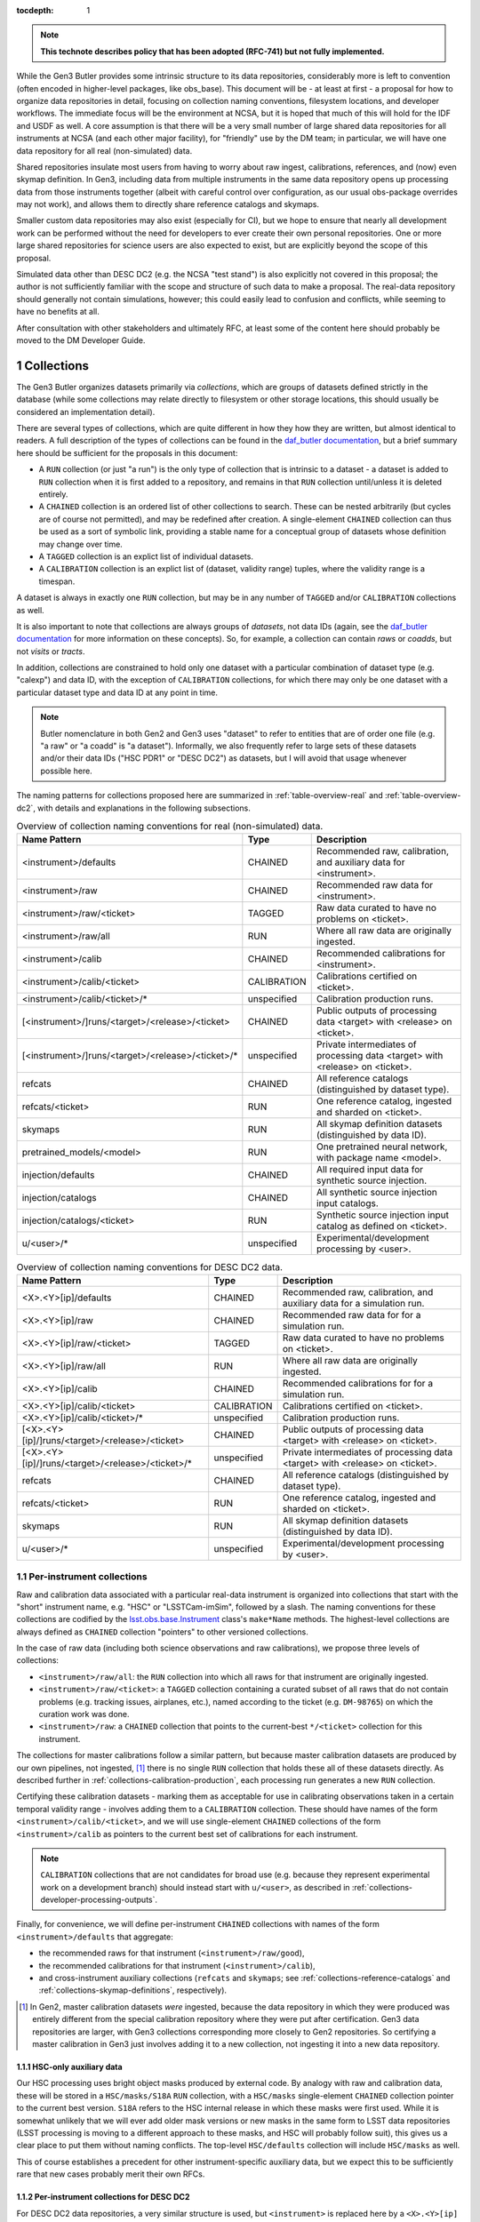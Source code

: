 
:tocdepth: 1

.. Please do not modify tocdepth; will be fixed when a new Sphinx theme is shipped.

.. sectnum::

.. TODO: Delete the note below before merging new content to the master branch.

.. note::

   **This technote describes policy that has been adopted (RFC-741) but not fully implemented.**

While the Gen3 Butler provides some intrinsic structure to its data repositories, considerably more is left to convention (often encoded in higher-level packages, like obs_base).
This document will be - at least at first - a proposal for how to organize data repositories in detail, focusing on collection naming conventions, filesystem locations, and developer workflows.
The immediate focus will be the environment at NCSA, but it is hoped that much of this will hold for the IDF and USDF as well.
A core assumption is that there will be a very small number of large shared data repositories for all instruments at NCSA (and each other major facility), for "friendly" use by the DM team; in particular, we will have one data repository for all real (non-simulated) data.

Shared repositories insulate most users from having to worry about raw ingest, calibrations, references, and (now) even skymap definition.
In Gen3, including data from multiple instruments in the same data repository opens up processing data from those instruments together (albeit with careful control over configuration, as our usual obs-package overrides may not work), and allows them to directly share reference catalogs and skymaps.

Smaller custom data repositories may also exist (especially for CI), but we hope to ensure that nearly all development work can be performed without the need for developers to ever create their own personal repositories.
One or more large shared repositories for science users are also expected to exist, but are explicitly beyond the scope of this proposal.

Simulated data other than DESC DC2 (e.g. the NCSA "test stand") is also explicitly not covered in this proposal; the author is not sufficiently familiar with the scope and structure of such data to make a proposal.
The real-data repository should generally not contain simulations, however; this could easily lead to confusion and conflicts, while seeming to have no benefits at all.

After consultation with other stakeholders and ultimately RFC, at least some of the content here should probably be moved to the DM Developer Guide.


Collections
===========

The Gen3 Butler organizes datasets primarily via *collections*, which are groups of datasets defined strictly in the database (while some collections may relate directly to filesystem or other storage locations, this should usually be considered an implementation detail).

There are several types of collections, which are quite different in how they how they are written, but almost identical to readers.
A full description of the types of collections can be found in the `daf_butler documentation`_, but a brief summary here should be sufficient for the proposals in this document:

- A ``RUN`` collection (or just "a run") is the only type of collection that is intrinsic to a dataset - a dataset is added to ``RUN`` collection when it is first added to a repository, and remains in that ``RUN`` collection until/unless it is deleted entirely.
- A ``CHAINED`` collection is an ordered list of other collections to search.  These can be nested arbitrarily (but cycles are of course not permitted), and may be redefined after creation.  A single-element ``CHAINED`` collection can thus be used as a sort of symbolic link, providing a stable name for a conceptual group of datasets whose definition may change over time.
- A ``TAGGED`` collection is an explict list of individual datasets.
- A ``CALIBRATION`` collection is an explict list of (dataset, validity range) tuples, where the validity range is a timespan.

A dataset is always in exactly one ``RUN`` collection, but may be in any number of ``TAGGED`` and/or ``CALIBRATION`` collections as well.

It is also important to note that collections are always groups of *datasets*, not data IDs (again, see the `daf_butler documentation`_ for more information
on these concepts).
So, for example, a collection can contain *raws* or *coadds*, but not *visits* or *tracts*.

In addition, collections are constrained to hold only one dataset with a particular combination of dataset type (e.g. "calexp") and data ID, with the exception of ``CALIBRATION`` collections, for which there may only be one dataset with a particular dataset type and data ID at any point in time.

.. note::
   Butler nomenclature in both Gen2 and Gen3 uses "dataset" to refer to entities that are of order one file (e.g. "a raw" or "a coadd" is "a dataset").
   Informally, we also frequently refer to large sets of these datasets and/or their data IDs ("HSC PDR1" or "DESC DC2") as datasets, but I will avoid that usage whenever possible here.

The naming patterns for collections proposed here are summarized in :ref:`table-overview-real` and :ref:`table-overview-dc2`, with details and explanations in the following subsections.

.. _table-overview-real:

.. list-table:: Overview of collection naming conventions for real (non-simulated) data.
   :header-rows: 1

   * - Name Pattern
     - Type
     - Description
   * - <instrument>/defaults
     - CHAINED
     - Recommended raw, calibration, and auxiliary data for <instrument>.
   * - <instrument>/raw
     - CHAINED
     - Recommended raw data for <instrument>.
   * - <instrument>/raw/<ticket>
     - TAGGED
     - Raw data curated to have no problems on <ticket>.
   * - <instrument>/raw/all
     - RUN
     - Where all raw data are originally ingested.
   * - <instrument>/calib
     - CHAINED
     - Recommended calibrations for <instrument>.
   * - <instrument>/calib/<ticket>
     - CALIBRATION
     - Calibrations certified on <ticket>.
   * - <instrument>/calib/<ticket>/*
     - unspecified
     - Calibration production runs.
   * - [<instrument>/]runs/<target>/<release>/<ticket>
     - CHAINED
     - Public outputs of processing data <target> with <release> on <ticket>.
   * - [<instrument>/]runs/<target>/<release>/<ticket>/*
     - unspecified
     - Private intermediates of processing data <target> with <release> on <ticket>.
   * - refcats
     - CHAINED
     - All reference catalogs (distinguished by dataset type).
   * - refcats/<ticket>
     - RUN
     - One reference catalog, ingested and sharded on <ticket>.
   * - skymaps
     - RUN
     - All skymap definition datasets (distinguished by data ID).
   * - pretrained_models/<model>
     - RUN
     - One pretrained neural network, with package name <model>.
   * - injection/defaults
     - CHAINED
     - All required input data for synthetic source injection.
   * - injection/catalogs
     - CHAINED
     - All synthetic source injection input catalogs.
   * - injection/catalogs/<ticket>
     - RUN
     - Synthetic source injection input catalog as defined on <ticket>.
   * - u/<user>/*
     - unspecified
     - Experimental/development processing by <user>.

.. _table-overview-dc2:

.. table:: Overview of collection naming conventions for DESC DC2 data.

   +---------------------------------------------------+-------------+-------------------------------------------------------------------------------+
   |                   Name Pattern                    |    Type     |                                  Description                                  |
   +===================================================+=============+===============================================================================+
   | <X>.<Y>[ip]/defaults                              | CHAINED     | Recommended raw, calibration, and auxiliary data for a simulation run.        |
   +---------------------------------------------------+-------------+-------------------------------------------------------------------------------+
   | <X>.<Y>[ip]/raw                                   | CHAINED     | Recommended raw data for for a simulation run.                                |
   +---------------------------------------------------+-------------+-------------------------------------------------------------------------------+
   | <X>.<Y>[ip]/raw/<ticket>                          | TAGGED      | Raw data curated to have no problems on <ticket>.                             |
   +---------------------------------------------------+-------------+-------------------------------------------------------------------------------+
   | <X>.<Y>[ip]/raw/all                               | RUN         | Where all raw data are originally ingested.                                   |
   +---------------------------------------------------+-------------+-------------------------------------------------------------------------------+
   | <X>.<Y>[ip]/calib                                 | CHAINED     | Recommended calibrations for for a simulation run.                            |
   +---------------------------------------------------+-------------+-------------------------------------------------------------------------------+
   | <X>.<Y>[ip]/calib/<ticket>                        | CALIBRATION | Calibrations certified on <ticket>.                                           |
   +---------------------------------------------------+-------------+-------------------------------------------------------------------------------+
   | <X>.<Y>[ip]/calib/<ticket>/*                      | unspecified | Calibration production runs.                                                  |
   +---------------------------------------------------+-------------+-------------------------------------------------------------------------------+
   | [<X>.<Y>[ip]/]runs/<target>/<release>/<ticket>    | CHAINED     | Public outputs of processing data <target> with <release> on <ticket>.        |
   +---------------------------------------------------+-------------+-------------------------------------------------------------------------------+
   | [<X>.<Y>[ip]/]runs/<target>/<release>/<ticket>/*  | unspecified | Private intermediates of processing data <target> with <release> on <ticket>. |
   +---------------------------------------------------+-------------+-------------------------------------------------------------------------------+
   | refcats                                           | CHAINED     | All reference catalogs (distinguished by dataset type).                       |
   +---------------------------------------------------+-------------+-------------------------------------------------------------------------------+
   | refcats/<ticket>                                  | RUN         | One reference catalog, ingested and sharded on <ticket>.                      |
   +---------------------------------------------------+-------------+-------------------------------------------------------------------------------+
   | skymaps                                           | RUN         | All skymap definition datasets (distinguished by data ID).                    |
   +---------------------------------------------------+-------------+-------------------------------------------------------------------------------+
   | u/<user>/*                                        | unspecified | Experimental/development processing by <user>.                                |
   +---------------------------------------------------+-------------+-------------------------------------------------------------------------------+

.. _daf_butler documentation: https://pipelines.lsst.io/v/weekly/modules/lsst.daf.butler/organizing.html

.. _collections-per-instrument:

Per-instrument collections
--------------------------

Raw and calibration data associated with a particular real-data instrument is organized into collections that start with the "short" instrument name, e.g. "HSC" or "LSSTCam-imSim", followed by a slash.
The naming conventions for these collections are codified by the `lsst.obs.base.Instrument`_ class's ``make*Name`` methods.
The highest-level collections are always defined as ``CHAINED`` collection "pointers" to other versioned collections.

In the case of raw data (including both science observations and raw calibrations), we propose three levels of collections:

- ``<instrument>/raw/all``: the ``RUN`` collection into which all raws for that instrument are originally ingested.
- ``<instrument>/raw/<ticket>``: a ``TAGGED`` collection containing a curated subset of all raws that do not contain problems (e.g. tracking issues, airplanes, etc.), named according to the ticket (e.g. ``DM-98765``) on which the curation work was done.
- ``<instrument>/raw``: a ``CHAINED`` collection that points to the current-best ``*/<ticket>`` collection for this instrument.

The collections for master calibrations follow a similar pattern, but because master calibration datasets are produced by our own pipelines, not ingested, [#calibs-not-ingested]_ there is no single ``RUN`` collection that holds these all of these datasets directly.
As described further in :ref:`collections-calibration-production`, each processing run generates a new ``RUN`` collection.

Certifying these calibration datasets - marking them as acceptable for use in calibrating observations taken in a certain temporal validity range - involves adding them to a ``CALIBRATION`` collection.
These should have names of the form ``<instrument>/calib/<ticket>``, and we will use single-element ``CHAINED`` collections of the form ``<instrument>/calib`` as pointers to the current best set of calibrations for each instrument.

.. note::

   ``CALIBRATION`` collections that are not candidates for broad use (e.g. because they represent experimental work on a development branch) should instead start with ``u/<user>``, as described in :ref:`collections-developer-processing-outputs`.

Finally, for convenience, we will define per-instrument ``CHAINED`` collections with names of the form ``<instrument>/defaults`` that aggregate:

- the recommended raws for that instrument (``<instrument>/raw/good``),
- the recommended calibrations for that instrument (``<instrument>/calib``),
- and cross-instrument auxiliary collections (``refcats`` and ``skymaps``; see :ref:`collections-reference-catalogs` and :ref:`collections-skymap-definitions`, respectively).

.. _lsst.obs.base.Instrument: https://pipelines.lsst.io/v/weekly/py-api/lsst.obs.base.Instrument.html#lsst.obs.base.Instrument

.. [#calibs-not-ingested] In Gen2, master calibration datasets *were* ingested, because the data repository in which they were produced was entirely different from the special calibration repository where they were put after certification.  Gen3 data repositories are larger, with Gen3 collections corresponding more closely to Gen2 repositories.  So certifying a master calibration in Gen3 just involves adding it to a new collection, not ingesting it into a new data repository.

HSC-only auxiliary data
^^^^^^^^^^^^^^^^^^^^^^^

Our HSC processing uses bright object masks produced by external code.
By analogy with raw and calibration data, these will be stored in a ``HSC/masks/S18A`` ``RUN`` collection, with a ``HSC/masks`` single-element ``CHAINED`` collection pointer to the current best version.
``S18A`` refers to the HSC internal release in which these masks were first used.
While it is somewhat unlikely that we will ever add older mask versions or new masks in the same form to LSST data repositories (LSST processing is moving to a different approach to these masks, and HSC will probably follow suit), this gives us a clear place to put them without naming conflicts.
The top-level ``HSC/defaults`` collection will include ``HSC/masks`` as well.

This of course establishes a precedent for other instrument-specific auxiliary data, but we expect this to be sufficiently rare that new cases probably merit their own RFCs.

.. _collections-in-dc2:

Per-instrument collections for DESC DC2
^^^^^^^^^^^^^^^^^^^^^^^^^^^^^^^^^^^^^^^

For DESC DC2 data repositories, a very similar structure is used, but ``<instrument>`` is replaced here by a ``<X>.<Y>[ip]`` simulation number; while DC2 data repositories may in general have multiple instruments (i.e. ImSim and PhoSim), the simulation version number is also necessary to distinguish between different raws and calibs.
It is assumed that all simulation versions utilize the same observational metadata (i.e. ``exposure`` and ``visit`` records), at least within each of ImSim and PhoSim, or that differences are sufficiently small that one simulation version's observations can be used with raws from other simulation versions.
When this is not the case, different data repositories must be used for those incompatible simulation versions.

.. _collections-reference-catalogs:

Reference catalogs
------------------

External reference catalogs reformatted and sharded by DM code are written to ``refcats/<ticket>`` ``RUN`` collections, where ``<ticket>`` is the ticket on which the reformatting and sharding work was performed.
After a reference catalog has been validated, its ``RUN`` is added to the overall ``refcats`` ``CHAINED`` collection.

Different collections for different reference catalogs are not necessary, as the name of a reference catalog (e.g. ``ps1_pv3_3pi_20170110``) is used directly as its dataset type name (note that this was not the case in Gen2, where the reference catalog name was instead part of the data ID).

.. _collections-skymap-definitions:

SkyMap definitions
------------------

All skymaps must have a globally unique name in Gen3, which is used as part of the data ID for any dataset that is defined on tracts.
The skymap definition datasets (i.e. ``lsst.skymap.BaseSkyMap`` subclass instances in Python) also include this globally unique name in their data IDs, and hence can also all go in a single ``skymaps`` collection.
This is a ``RUN`` collection that holds skymap definition datasets directly.

The existence of different skymap definition datasets for different coadd types (``goodSeeingCoadd_skyMap``, etc.) is a relic of Gen2 that will soon be removed entirely from Gen3; all skymap definition datasets will just use the ``skyMap`` dataset type.
The new globally-unique skymap data ID names are both necessary and sufficient for uniqueness in Gen3.

SkyMap registration is something we expect to be rare in Gen3 - *much* more rare than running ``makeSkyMap.py`` was in Gen2 - because we almost always use one of a few standard SkyMaps, and in Gen3 a SkyMap (a combination of a ``lsst.skymap.BaseSkyMap`` class *and* its configuration) can only be registered once.
Discrete SkyMaps, which typically cover only a small part of the sky and are *conceptually* a bit more per-user, may be less rare, but our data model currently does not treat these any differently, and until we can identify the patterns and use cases for creating new SkyMaps (even discrete ones), we propose that any new SkyMap registration in a shared repository be preceded by an RFC.

.. _collections-source-injection:

Source injection datasets
-------------------------

Input catalogs containing synthetic source parameters required for source injection are written to ``injection/catalogs/<ticket>`` ``RUN`` collections, where ``<ticket>`` is the ticket on which the catalog was created.
After a catalog has been ingested, its ``RUN`` is added to the overall ``injection/catalogs`` ``CHAINED`` collection.
All required input data for source injection, including input catalogs, are aggregated in the ``injection/defaults`` ``CHAINED`` collection.

.. _collections-shared-official-processing-outputs:

Shared/official processing outputs
----------------------------------

Processing runs overseen by production operators should produce output collections of the form ``<instrument>/runs/<target>/<release>/<ticket>``, or ``runs/<target>/<release>/<ticket>`` in the (rare) case of processing that includes science data from multiple instruments and none of them can be considered the "primary" instrument.
``<target>`` is a human-meaningful name for the set of data IDs being processed, and ``<release>`` is some kind of DM software release version, so examples of complete processing-output collection names might include ``HSC/runs/RC2/w_2020_50/DM-75643`` or ``DECam/runs/HiTS-2015/d_2021_90/DM-80000``.
These versions are intended to make it easy for users to browse collections and understand what is in them at a glance; formal provenance for software versions actually used in the processing will be automatically stored in the data repository itself.
Of course, the version in the collection name should differ as little as possible from the versions actually used to reduce confusion.

These names should always correspond to a "public" ``CHAINED`` collection that aggregates both all ``RUN`` collections that directly hold outputs and all collections used as inputs.
The organization of those "private" output ``RUN`` collections (if there is more than one) is completely at operator discretion (they may correspond to e.g. different tracts, different stages of processing, different attempts), but these collections should start with the same prefix as the umbrella ``CHAINED`` collection, followed by a slash.

In cases where one or more private ``RUN`` collections contain datasets that should not be considered part of the final public outputs (e.g. because they are superceded by datasets in other private ``RUN`` collections), a ``TAGGED`` collection can be used to screen and aggregate these.
That ``TAGGED`` collection would then be a direct child of the final public ``CHAINED`` collection, instead of any ``RUN`` collections it references.
For example, instead of the following chain involving two processing-output ``RUN`` collections (``first`` and ``second``) as well as the input (``HSC/defaults``):

.. code::

   HSC/runs/w_2021_50/DM-20000              CHAINED
     HSC/runs/w_2021_50/DM-20000/second    RUN
     HSC/runs/w_2021_50/DM-20000/first     RUN
     HSC/defaults                          CHAINED
       (nested input collections)

we would redefine the chain to include a ``TAGGED`` collection (``filtered``)
that references (at the level of individual datasets) the ``first`` and ``second`` runs, but still include the inputs directly:

.. code::

   HSC/runs/w_2021_50/DM-20000              CHAINED
     HSC/runs/w_2021_50/DM-20000/filtered  TAGGED
     HSC/defaults                          CHAINED
       (nested input collections)

.. note::

   It is not generally possible to use a ``TAGGED`` collection as the public output collection for a processing run, because putting master calibrations (which are almost always inputs, even if indirectly) in a ``TAGGED`` collection strips them of their validity ranges and does not allow datasets from different validity ranges to coexist.
   So even if a ``TAGGED`` collection is used, the public ``CHAINED`` collection would contain both that collection and the input ``CALIBRATION`` collection as children.

.. note::

   These public ``CHAINED`` collections essentially mimic Gen2's "parent link" mechanism, which provides at best approximate coarse-grained provenance information about which datasets were used as inputs when producing others.
   The Gen3 repository will eventually be extended to include fine-grained, exact provenance - essentially a serialization of the directed acyclic graph (DAG) that describes the processing.
   Whether queries against that DAG are fast enough to allow this more rigorous provenance information to be used as a type of collection (replacing some usage of ``TAGGED`` and ``CHAINED`` collections) remains to be seen, however.
   It is also worth noting that in general the full DAG does not maintain the usual collection invariant of having only one dataset with a particular dataset type and data ID (e.g. two calexps with the same data ID, from two differently-configured runs, could each contribute to different, non-conflicting coadd patches in downstream runs).

.. _collections-developer-processing-outputs:

Developer processing outputs
----------------------------

Processing initiated by DM developers that are intended primarily for personal or small-group use must start with ``u/<user>`` (e.g. ``u/jbosch``), and are strongly encouraged to start with ``u/<user>/<ticket>`` (e.g. ``u/jbosch/DM-56789``) whenever possible.
Names and structure after this prefix are at user discretion, but we strongly recommend using a combination of ``CHAINED`` collections and ``RUN`` collections to distinguish between "inputs and outputs" collections and "output only" collections, as in :ref:`collections-shared-official-processing-outputs`.
The ``pipetask`` tool will automatically take care of this if the ``--output`` option is used with or instead of the ``--output-run`` option.

.. note::
   **TODO**: It's unclear whether BPS supports this currently, but it should be easy to at least support it under the condition that the ``RUN`` collection be given explicitly as well, instead of generated automatically by appending a timestamp.


.. _collections-calibration-production:

Calibration production
----------------------

Calibration production runs intended for broad use (i.e. outputs will be at least candidates for membership in the recommended calibration collection for this instrument) should output to collections with names that start with ``<instrument>/calib/<ticket>/``.
Those produced for experimental or development purposes should start with ``u/<user>/<ticket>/``.

In either case, the ``RUN`` collections that hold output datasets directly will usually require another disambiguating term, mapping roughly to the expected validity range epoch.
Our current plan is to use our initial estimate of the start date of the validity range; this will rarely change (though if it does, the date in the ``RUN`` collection - which cannot be changed after datasets have been written - will not reflect the actual validity range start date).
We could consider using only dates (possibly with human-incremented integer suffixes, as necessary) for ``RUN`` terms while always using full (e.g. second-precision) date-times for actual validity values in order to reduce both confusion and verbosity.
Actual validity ranges are not assigned until datasets are certified (i.e. added to ``CALIBRATION`` collections), and until then, the usual dataset type + data ID constraint applies (i.e. there can only be one ``bias`` for each detector in a particular ``RUN`` collection).

As noted in :ref:`collections-per-instrument`, certified calibration products intended for broad use should go in ``CALIBRATION`` collections named *just* ``<instrument>/calib/<ticket>``.
``CALIBRATION`` collections can also of course be nested under ``u/<user>/<ticket>``, but may not always be necessary for development work, because a ``RUN`` or ``CHAINED`` collection directly containing e.g. new ``bias`` datasets can also be used as an input to a processing run that generates new ``flat`` datasets (as long as only one calibration epoch is in play).

.. note::

   While the middleware *can* use ``RUN`` collections as inputs to later CPP processing steps, the CPP team may declare in the future that this should not be done as part of official calibration production.

.. note::

   "Curated" calibration datasets that are written from a source-of-truth in an ``obs_*_data`` git repository (rather than generated directly via pipeline processing) are currently written to ``RUN`` collections with names of the form ``<instrument>/calib/curated/<calibDate>``, which are then ingested directly into an ``<instrument>/calib`` ``CALIBRATION`` collection (which clashes with our proposal earlier to make ``<instrument>/calib`` a ``CHAINED`` collection "pointer").

   The full workflow for curated calibrations is sufficiently unclear that it is unlikely that we will get this right in time for the first long-lived Gen3 repository.
   Initially, our proposal is to use ``RUN`` collections of the form ``<instrument>/calib/<ticket>/curated/<calibDate>``, and a ``CALIBRATION`` collection of the form ``<instrument>/calib/<ticket>`` (which would in general hold non-curated calibrations as well).
   This leaves room for multiple curated calibration ingests to coexist, which is necessary because they will improve over time, but we don't want to assume we can remove old ones.
   It does not provide a way to avoid duplication of curated calibration datasets that have not changed.

   Calibration collections created by converting the default Gen2 calibration repo for an instrument will use ``gen2/defaults`` instead of ``<ticket>``, i.e. ``<instrument>/calib/gen2/defaults`` for the ``CALIBRATION`` collection.

.. _collections-pretrained-model:

Pretrained models
-----------------

Pretrained neural networks for ``meas.transiNet.RbTransiNetTask`` (and similar tasks that may be developed in the future) are stored in ``pretrained_models/<model>`` ``RUN`` collections, where ``<model>`` is the model package name.
Models cannot be explicitly selected through task connections, but only implicitly by including a specific run in the execution inputs.
Therefore, there is no overall ``CHAINED`` collection, and the models are not included in ``<instrument>/defaults``.

Collections disambiguated by ticket number are not necessary, as the name of a model (e.g. ``rbResnet50-DC2``) may include any versioning information, just as refcats are labeled by conversion date.


Filesystem locations
====================

The main shared data repository for all real-data instruments at NCSA will have a public repository root of ``/repo/main``, which will be a symlink to a directory of the form ``/repo/main_<YYYYMMDD>``.
These directories will each contain a ``butler.yaml`` file that points to the appropriate database (with a one-to-one correspondance between databases or database schemas and ``main_<YYYYMMDD>`` directories).
The DC2 shared data repository will use an analogous structure with ``/repo/DC2`` and ``/repo/DC2_<YYYYMMDD>`` paths.

The default (POSIX) datastore will write datasets with templates that begin with the ``RUN`` name, resulting in e.g. the datasets of per-instrument ``RUN`` collections landing in ``/repo/main_<YYYYMMDD>/<instrument>/`` and per-user ``RUN`` collections landing in ``/repo/main_<YYYYMMDD>/u/<user>``.
Users are discouraged from inspecting these directories (as this will be at least quite different in the IDF or other future cloud-based datastores), and *strongly* discouraged from modifying them in any way other than via middleware tools.
In many cases, write access will actually be prohibited (see :ref:`access-controls`).

When migrations are necessary due to changes in the repository format (something that is *always* preceded by an RFC with explicit CCB approval), a new ``main_<YYYYMMDD>`` (or ``DC2_<YYYYMMDD>``) directory and database/schema pair will be created, and files will shared via hard links until/unless the old repository is retired.

The existing ``/datasets`` and ``/lsstdata`` paths will remain largely as-is, and may be mounted as fully read-only in any context in which only Gen3-mediated access is needed.
Nested paths within that contain fully-Gen2-managed datasets (such as processing outputs) will be converted to Gen3 via hard-link transfers to the corresponding Gen3 location under ``/repo``.
These Gen2 locations may be removed when the Gen2 middleware is fully retired.
Files under these paths that are typically symlinked into Gen2 data repositories (such as raw data) will be ingested in-place into the Gen3 data repositories; symlinks would also be possible, but are unnecessary given that Gen3 supports in-place ingest.
These paths may renamed for consistency after Gen2 retirement, as long as the Gen3 database entries are updated accordingly.

:ref:`table-existing-paths` describes the migration plan for existing dataset locations at NCSA in detail.
New locations (and access controls) are described in :ref:`table-new-paths`.

.. _table-existing-paths:

Current paths and migrations
----------------------------

.. raw:: html
   :file: _static/current-paths-and-migrations.html

.. _access-controls:

Access Controls
===============

The current Gen3 registry architecture does not allow any fine-grained access control in the repository database; we instead rely on "friendly users" being careful and respectful of this shared space.
The access control rules for most users are extremely simple: do not create, modify, or write datasets to any collection unless it starts with ``u/<user>``.
References to both shared datasets and collection, and other user's datasets and collections (via ``TAGGED`` and ``CHAINED`` collections) are allowed, but shared collections should not reference personal (``u/<user>``) collections

We may be able to add a small number of guards via database access control systems (specifically PostgreSQL's "row-level security") in the future, but we do not ever plan to make these exhaustive (the long-term plans for butler access control involve a different approach; see `DMTN-163`_).
Our focus will be limited to the most important shared collections and those easiest to accidentally modify, and the details of these guards are beyond the scope of this document.

.. warning::

   NEVER use ``psql`` or other direct-SQL clients (e.g. the Python DBAPI or SQLAlchemy) to perform write operations in the repository database.
   These can corrupt the data repository, and we have essentially no way to guard against them.

   It should not be necessary in the long term to ever use direct SQL access even for read access; the SQL schema is *not* considered a public interface - but we recognize that this may be necessary for debugging for a while.
   This can be ensured by running:

   .. code:: sql

      SET SESSION CHARACTERISTICS AS TRANSACTION READ ONLY;

   at the start of the session.

   If you have to do this (and not at the prompting of a middleware team member trying to help diagnose a problem), please also create a ticket explaining what you wanted to do that couldn't be done with butler tools, so we can address that feature gap.

We do plan to use filesystem access controls to protect shared and per-user files, and we plan to implement some checks in the Butler client itself to make it at least difficult to *accidentally* cause problems.

This proposal specifies filesystem access controls in terms of small number of groups that mostly grant permission to create subdirectories in files in various paths under ``/repo``.
How to map these to users, groups, and filesystem, directory, or file-level permissions in detail is something I'd prefer to leave to the system administrators.
All directories in ``/repo`` should always be world-readable.

In addition, all directories in ``/datasets`` and ``/lsstdata`` are expected to be read-only (from the perspective of Gen3 data repositories) and world-readable.

.. note::

   The first version of this document proposed much more extensive changes to the access controls in ``/datasets``, to enable easier access (i.e. without admin action) to shared datasets by the expert developers that actually oversee them.
   Those aspects of the proposal have been dropped because they were a distraction from (and a lower priority than) getting a shared, long-term Gen3 data repository up and available.

Access controls for directories under ``/repo`` are detailed in the table below.

.. _table-new-paths:

New paths and access controls
-----------------------------

.. raw:: html
   :file: _static/new-paths-and-access-controls.html


.. _DMTN-163: https://dmtn-163.lsst.io


Personal and test-package repositories
======================================

This proposal is primarily concerned with long-lived, shared data repositories of the sort that will exist not just at NCSA, but at the IDF, SLAC, CCIN2P3, and other major LSST data facilities.

Small repositories (typically backed by SQLite) are also expected to be common, especially for small-scale CI and local development.
These repositories should follow the same naming patterns whenever possible, but will generally not need as many levels of indirection to guard against future changes or collections, and many of the collections defined here as ``CHAINED`` or ``TAGGED`` collections can instead be safely defined directly as ``RUN`` collections instead.


Notable omissions and future work
=================================

"Collections" of data IDs
-------------------------

Collections that represent fields of particular interest or regularly-reprocessed test datasets are not described here, because those are conceptually more groups of data IDs than groups of datasets (e.g. not just raw exposures, but tracts on which to combine them as well).
As in Gen2, we will continue to record the definitions of these groups outside the data repository itself, though we may add support for in-repository storage of data IDs to Gen3 in the future.
It is also worth noting that exposure or visit metadata can sometimes be used to help select some of these data IDs (e.g. ``visit.target_name='SSP-Wide'``), and these selections are automatically combined with the selection of a ``<instrument>/raw/good`` input collection.


Naming conventions for dataset types
------------------------------------

The names for nearly all dataset types in Gen3 have been inherited directly from Gen2, and while these are sorely in need of standardization and cleanup, we have no plans to change to new names until Gen2 has been fully retired.
Naming conventions for new dataset types would be welcome before then, but are still beyond the scope of this proposal.

In the meantime, users should be aware that dataset types are *global* entities with no implicit namespacing, and hence new dataset types should be created with care.
The ``pipetask`` tool's ``--register-dataset-types`` option is a non-default option for exactly this reason: in a long-lived repository, re-executions of the same pipeline will eventually outnumber executions of new pipelines (especially new pipelines with new datasets), and hence ``--register-dataset-types`` should rarely be needed.
Passing it all the time as a matter of habit is an antipattern, because it makes it easy for a typo to result in long-lived, hard-to-clean-up garbage (dataset types can be removed, but only if there are no datasets of that type).


Provenance and Reproducibility
------------------------------

The plan for provenance in the Gen3 butler is centered around storing the directed acyclic graph (DAG) of datasets and processing "quanta" that is used to drive ``PipelineTask`` execution, after updating it with the unique identifiers of the datasets actually produced and annotating it with information about which input datasets are actually used by the (rare) ``PipelineTasks`` that may not use all predicted inputs.
While some provenance information (e.g. software versions and configurations) are currently associated directly with ``RUN`` collections (and this information, at least, may always be), and ``CHAINED`` collections provide some information about what datasets were used as inputs when creating others (see :ref:`collections-shared-official-processing-outputs`), these do not carry sufficiently detailed information about the relationships between datasets to meet our needs.

Using fine-grained provenance information to exactly reprocess a DAG will actually be quite different from starting a new run "from scratch", as it doesn't involve providing collections or data IDs as inputs - the input datasets are already fully resolved, so there is no need to search for them in collections, and the data IDs are intrinsic to those datasets.
We will also need to provide ways to *almost* exactly reprocess a DAG, of course - e.g. replacing the initial resolved datasets with new collection + data ID searches, modifying ``Task`` configuration in a way that does not change the DAG (or changes it only in a limited sense), and probably more.

All of this fine-grained provenance is not yet implemented, however, and at present the only way to guarantee reproducibility is for all input collections to have exactly the same state they had when the original run was performed.
The standard collections defined in this document are poorly suited for this role, however; we consider it more important for these to track the "current best" (or in the case of raws, recent observations) than it is for them remain immutable.
Users should thus be aware that repeated processing runs using the same input collections (and everything else held constant) are *not* intended to always produce the same results (and this is a feature, not a bug).


.. .. rubric:: References

.. Make in-text citations with: :cite:`bibkey`.

.. .. bibliography:: local.bib lsstbib/books.bib lsstbib/lsst.bib lsstbib/lsst-dm.bib lsstbib/refs.bib lsstbib/refs_ads.bib
..    :style: lsst_aa
